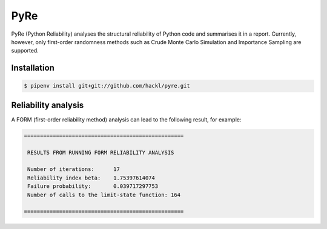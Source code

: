 .. SPDX-FileCopyrightText: 2021 Veit Schiele
..
.. SPDX-License-Identifier: BSD-3-Clause

PyRe
====

PyRe (Python Reliability) analyses the structural reliability of Python code and
summarises it in a report. Currently, however, only first-order randomness
methods such as Crude Monte Carlo Simulation and Importance Sampling are
supported.

.. seealso::
   * `Docs <https://hackl.science/pyre/>`_
   * `GitHub <https://github.com/hackl/pyre>`_

Installation
------------

.. code-block:: console

    $ pipenv install git+git://github.com/hackl/pyre.git

Reliability analysis
--------------------

A FORM (first-order reliability method) analysis can lead to the following
result, for example:

.. code-block:: console

    ==================================================

     RESULTS FROM RUNNING FORM RELIABILITY ANALYSIS

     Number of iterations:      17
     Reliability index beta:    1.75397614074
     Failure probability:       0.039717297753
     Number of calls to the limit-state function: 164

    ==================================================
